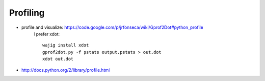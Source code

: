 Profiling
=========
- profile and visualize: https://code.google.com/p/jrfonseca/wiki/Gprof2Dot#python_profile
    I prefer xdot::

        wajig install xdot
        gprof2dot.py -f pstats output.pstats > out.dot
        xdot out.dot

- http://docs.python.org/2/library/profile.html
